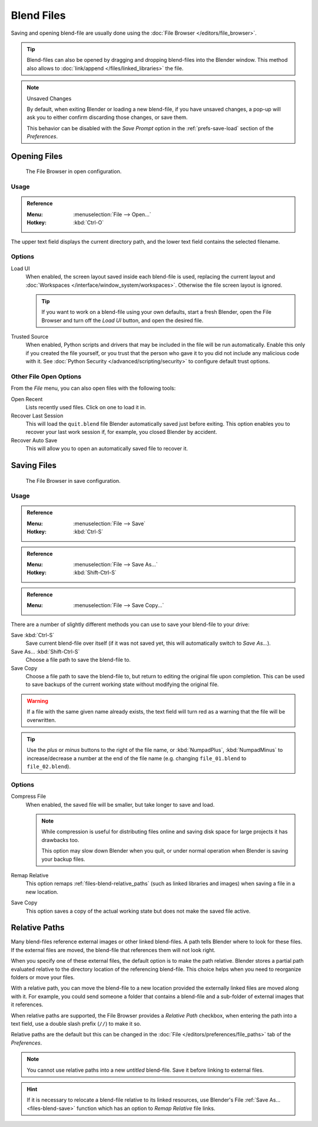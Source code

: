 
***********
Blend Files
***********

Saving and opening blend-file are usually done using the :doc:`File Browser </editors/file_browser>`.

.. tip::

   Blend-files can also be opened by dragging and dropping blend-files into the Blender window.
   This method also allows to :doc:`link/append </files/linked_libraries>` the file.

.. note:: Unsaved Changes

   By default, when exiting Blender or loading a new blend-file, if you have unsaved changes,
   a pop-up will ask you to either confirm discarding those changes, or save them.

   This behavior can be disabled with the *Save Prompt* option in the :ref:`prefs-save-load` section
   of the *Preferences*.


.. _files-blend-open:

Opening Files
=============

.. figure:: /images/files_blend_save-load_file-browser-open.png

   The File Browser in open configuration.


Usage
-----

.. admonition:: Reference
   :class: refbox

   :Menu:      :menuselection:`File --> Open...`
   :Hotkey:    :kbd:`Ctrl-O`

The upper text field displays the current directory path,
and the lower text field contains the selected filename.


Options
-------

.. _file-load-ui:

Load UI
   When enabled, the screen layout saved inside each blend-file is used,
   replacing the current layout and :doc:`Workspaces </interface/window_system/workspaces>`.
   Otherwise the file screen layout is ignored.

   .. tip::

      If you want to work on a blend-file using your own defaults, start a fresh Blender,
      open the File Browser and turn off the *Load UI* button, and open the desired file.

Trusted Source
   When enabled, Python scripts and drivers that may be included in the file will be run automatically.
   Enable this only if you created the file yourself,
   or you trust that the person who gave it to you did not include any malicious code with it.
   See :doc:`Python Security </advanced/scripting/security>` to configure default trust options.


.. _other-file-open-options:

Other File Open Options
-----------------------

From the *File* menu, you can also open files with the following tools:

Open Recent
   Lists recently used files. Click on one to load it in.
Recover Last Session
   This will load the ``quit.blend`` file Blender automatically saved just before exiting.
   This option enables you to recover your last work session if, for example, you closed Blender by accident.
Recover Auto Save
   This will allow you to open an automatically saved file to recover it.

.. seealso::

   :ref:`Auto Saves <troubleshooting-file-recovery>`


.. _files-blend-save:

Saving Files
============

.. figure:: /images/files_blend_save-load_file-browser-save.png

   The File Browser in save configuration.


Usage
-----

.. admonition:: Reference
   :class: refbox

   :Menu:      :menuselection:`File --> Save`
   :Hotkey:    :kbd:`Ctrl-S`

.. admonition:: Reference
   :class: refbox

   :Menu:      :menuselection:`File --> Save As...`
   :Hotkey:    :kbd:`Shift-Ctrl-S`

.. admonition:: Reference
   :class: refbox

   :Menu:      :menuselection:`File --> Save Copy...`

There are a number of slightly different methods you can use to save your blend-file to your drive:

Save :kbd:`Ctrl-S`
   Save current blend-file over itself (if it was not saved yet, this will automatically switch to *Save As...*).
Save As... :kbd:`Shift-Ctrl-S`
   Choose a file path to save the blend-file to.
Save Copy
   Choose a file path to save the blend-file to, but return to editing the original file upon completion.
   This can be used to save backups of the current working state without modifying the original file.

.. warning::

   If a file with the same given name already exists,
   the text field will turn red as a warning that the file will be overwritten.

.. tip::

   Use the *plus* or *minus* buttons to the right of the file name,
   or :kbd:`NumpadPlus`, :kbd:`NumpadMinus` to increase/decrease a number at the end of the file name
   (e.g. changing ``file_01.blend`` to ``file_02.blend``).


Options
-------

.. _files-blend-compress:

Compress File
   When enabled, the saved file will be smaller, but take longer to save and load.

   .. note::

      While compression is useful for distributing files online
      and saving disk space for large projects it has drawbacks too.

      This option may slow down Blender when you quit,
      or under normal operation when Blender is saving your backup files.

   .. seealso::

      Linked Libraries :ref:`files-linked_libraries-known_limitations-compression`.

Remap Relative
   This option remaps :ref:`files-blend-relative_paths`
   (such as linked libraries and images) when saving a file in a new location.
Save Copy
   This option saves a copy of the actual working state but does not make the saved file active.

.. seealso::

   :ref:`Auto Save <troubleshooting-file-recovery>`


.. _files-blend-relative_paths:

Relative Paths
==============

Many blend-files reference external images or other linked blend-files.
A path tells Blender where to look for these files.
If the external files are moved, the blend-file that references them will not look right.

When you specify one of these external files, the default option is to make the path relative.
Blender stores a partial path evaluated relative to the directory location of the referencing blend-file.
This choice helps when you need to reorganize folders or move your files.

With a relative path, you can move the blend-file to a new location provided
the externally linked files are moved along with it.
For example, you could send someone a folder that contains a blend-file
and a sub-folder of external images that it references.

When relative paths are supported, the File Browser provides a *Relative Path* checkbox,
when entering the path into a text field, use a double slash prefix (``//``) to make it so.

Relative paths are the default but this can be changed
in the :doc:`File </editors/preferences/file_paths>` tab of the *Preferences*.

.. note::

   You cannot use relative paths into a new *untitled* blend-file.
   Save it before linking to external files.

.. hint::

   If it is necessary to relocate a blend-file relative to its linked resources,
   use Blender's File :ref:`Save As... <files-blend-save>`
   function which has an option to *Remap Relative* file links.
